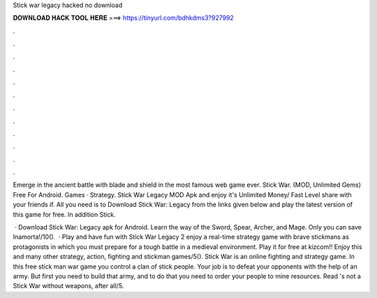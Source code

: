 Stick war legacy hacked no download



𝐃𝐎𝐖𝐍𝐋𝐎𝐀𝐃 𝐇𝐀𝐂𝐊 𝐓𝐎𝐎𝐋 𝐇𝐄𝐑𝐄 ===> https://tinyurl.com/bdhkdms3?927992



.



.



.



.



.



.



.



.



.



.



.



.

Emerge in the ancient battle with blade and shield in the most famous web game ever. Stick War. (MOD, Unlimited Gems) Free For Android. Games · Strategy. Stick War Legacy MOD Apk and enjoy it's Unlimited Money/ Fast Level share with your friends if. All you need is to Download Stick War: Legacy from the links given below and play the latest version of this game for free. In addition Stick.

 · Download Stick War: Legacy apk for Android. Learn the way of the Sword, Spear, Archer, and Mage. Only you can save Inamorta!/10().  · Play and have fun with Stick War Legacy 2 enjoy a real-time strategy game with brave stickmans as protagonists in which you must prepare for a tough battle in a medieval environment. Play it for free at kizcom!! Enjoy this and many other strategy, action, fighting and stickman games/5(). Stick War is an online fighting and strategy game. In this free stick man war game you control a clan of stick people. Your job is to defeat your opponents with the help of an army. But first you need to build that army, and to do that you need to order your people to mine resources. Read 's not a Stick War without weapons, after all/5.

